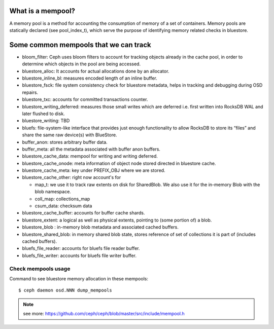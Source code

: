What is a mempool?
------------------
A memory pool is a method for accounting the consumption of memory of
a set of containers.
Memory pools are statically declared (see pool_index_t), which serve
the purpose of identifying memory related checks in bluestore.

Some common mempools that we can track
--------------------------------------

- bloom_filter: Ceph uses bloom filters to account for tracking objects already
  in the cache pool, in order to determine which objects in the pool are being
  accessed.
- bluestore_alloc: It accounts for actual allocations done by an allocator.
- bluestore_inline_bl: measures encoded length of an inline buffer.
- bluestore_fsck: file system consistency check for bluestore metadata, helps in
  tracking and debugging during OSD repairs.
- bluestore_txc: accounts for committed transactions counter.
- bluestore_writing_deferred: measures those small writes which are deferred
  i.e. first written into RocksDB WAL and later flushed to disk.
- bluestore_writing: TBD
- bluefs:  file-system-like interface that provides just enough functionality to
  allow RocksDB to store its “files” and share the same raw device(s) with
  BlueStore.
- buffer_anon: stores arbitrary buffer data.
- buffer_meta: all the metadata associated with buffer anon buffers.
- bluestore_cache_data: mempool for writing and writing deferred.
- bluestore_cache_onode: meta information of object node stored directed in
  bluestore cache.
- bluestore_cache_meta: key under PREFIX_OBJ where we are stored.
- bluestore_cache_other: right now account's for

  - map_t: we use it to track raw extents on disk for SharedBlob. We also use
    it for the in-memory Blob with the blob namespace.
  - coll_map: collections_map
  - csum_data: checksum data
- bluestore_cache_buffer: accounts for buffer cache shards.
- bluestore_extent: a logical as well as physical extents, pointing to (some
  portion of) a blob.
- bluestore_blob : in-memory blob metadata and associated cached buffers.
- bluestore_shared_blob: in memory shared blob state, stores reference of set of
  collections it is part of (includes cached buffers).
- bluefs_file_reader: accounts for bluefs file reader buffer.
- bluefs_file_writer: accounts for bluefs file writer buffer.

Check mempools usage
~~~~~~~~~~~~~~~~~~~~

Command to see bluestore memory allocation in these mempools::

     $ ceph daemon osd.NNN dump_mempools


.. note:: see more:
    https://github.com/ceph/ceph/blob/master/src/include/mempool.h
